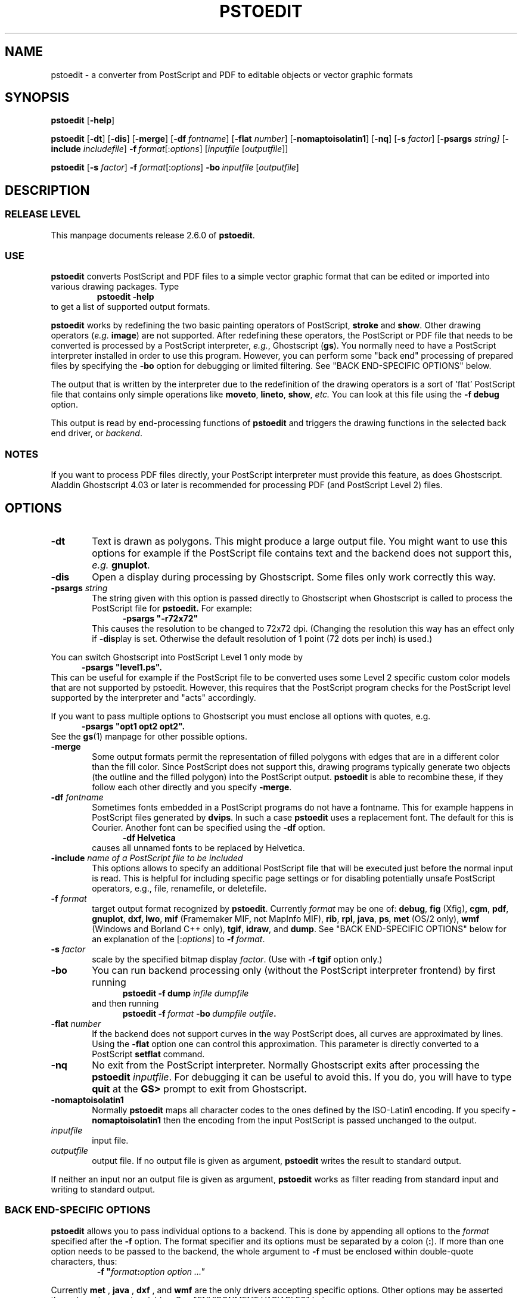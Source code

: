 .TH PSTOEDIT 1 971204 "Revision 2.6.0"
.SH NAME 
pstoedit \- a converter from PostScript and PDF to editable objects \
or vector graphic formats
.\" DO NOT INSERT COMMENTS ABOVE THIS LINE:
.\" Some mkwhatis and ptx utilities fail if you insert real comments before
.\" the contents of the .SH NAME field.  A comment of the form ,\" in the
.\" FIRST line tells (g)troff to preprocess according to the instruction...
.\" Set the third field of the .TH macro to the release date of the 
.\" software revision level documented in this manpage, and set the
.\" fourth field to the revision level.  NOTE: Not all man macro 
.\" packages recognize a third or fourth field to the .TH macro.
.SH SYNOPSIS
.PP
.\" Turn off right margin justification.  ".na" = no adjustment
.na
.\" Turn off hyphenation.  ".nh" = no hyphenation
.nh
.B pstoedit
.RB [ \-help ]
.PP
.B pstoedit
.RB [ \-dt ] 
.RB [ \-dis ]
.RB [ \-merge ] 
.RB [ \-df 
.IR fontname ]
.RB [ \-flat 
.IR number ]
.RB [ \-nomaptoisolatin1 ]
.RB [ \-nq ]
.RB [ \-s 
.IR factor ]
.RB [ \-psargs 
.IR string]
.RB [ \-include 
.IR includefile ]
\fB\-f\ \fIformat\fR[:\fIoptions\fR]
.RI [ inputfile
.RI [ outputfile ]]
.\" Turn on hyphenation.  ".hy" = hyphenate, restores default hyphenation.
.hy
.\" Turn on right margin justification.  ".ad" = adjust
.ad
.PP
.na
.nh
.B pstoedit
[\fB\-s\fR \fIfactor\fR]
\fB\-f \fIformat\fR[:\fIoptions\fR]
.BI "\-bo\ " inputfile
.RI [ outputfile ]
.hy
.ad
.PP
.SH DESCRIPTION
.SS "RELEASE LEVEL"
This manpage documents release 2.6.0 of 
.BR pstoedit .
.SS USE
.PP
.nh
.\" Turned off hyphenation; in default nroff manpage display,
.\" first paragraph looked really awful. -lar
.B pstoedit 
converts PostScript\*t and PDF files to a simple vector graphic
format that can be edited or imported into various drawing packages. 
Type
.hy
.RS
.BR pstoedit\ -help
.RE
to get a list of supported output formats.
.PP
.B pstoedit 
works by redefining the two basic painting operators of
PostScript,\*t 
.B stroke 
and 
.BR show .
Other drawing operators
.RI ( e.g.
.BR image )
are not supported.
After redefining these operators, the PostScript or PDF file that needs to
be converted is processed by a PostScript interpreter, 
.IR e.g. ,
Ghostscript 
.RB ( gs ). 
You normally need to have a PostScript interpreter installed in order to use 
this program.  However, you can perform some "back end" processing of prepared 
files by specifying the 
.B \-bo
option for debugging or limited filtering.  See "BACK END-SPECIFIC OPTIONS" 
below.
.PP
The output that is written by the interpreter due to the redefinition of
the drawing operators is a sort of 'flat' PostScript file that contains only
simple operations like 
.BR moveto , 
.BR lineto , 
.BR show ,
.I etc.
You can look at this file using the 
.B \-f\ debug
option.
.PP
This output is read by end-processing functions of 
.B pstoedit 
and triggers the drawing functions in the selected back end driver, or 
.IR backend .
.PP
.SS NOTES
.PP
If you want to process PDF files directly, your PostScript interpreter
must provide this feature, as does Ghostscript. Aladdin Ghostscript 4.03
or later is recommended for processing PDF (and PostScript Level 2) files.
.PP
.SH OPTIONS
.TP 0.6i
\fB\-dt\fR
Text is drawn as polygons. This might produce a large output file.
You might want to use this options for example if the PostScript file 
contains text and the backend does not support this, 
.I e.g.
.BR gnuplot .
.TP 0.6i
.B \-dis
Open a display during processing by Ghostscript. Some files only work 
correctly this way.
.TP 0.6i
\fB\-psargs\fR \fIstring\fR
The string given with this option is passed directly to Ghostscript
when Ghostscript is called to process the PostScript file for 
.B pstoedit.
For example:
.in +0.5i 
.\" .RS
\fB\-psargs "\-r72x72"\fR
.\" .RE
.in -0.5i
This causes 
the resolution to be changed to 72x72 dpi.
(Changing the resolution this way has an effect only if 
.BR \-dis play 
is set.
Otherwise the default resolution of 1 point (72 dots per inch) is used.)
.PP
You can switch Ghostscript into PostScript Level 1 only mode by
.in +0.5i 
\fB\-psargs "level1.ps".\fR
.in -0.5i 
This can be useful for example if the PostScript file to be
converted uses some Level 2 specific custom color models that are not 
supported by pstoedit. 
However, this requires that the PostScript program checks for the 
PostScript level supported by the interpreter and "acts" accordingly.
.PP
If you want to pass multiple options to Ghostscript you
must enclose all options with quotes, e.g.
.in +0.5i
\fB\-psargs "opt1 opt2 opt2".\fR
.in -0.5i
See the
.BR gs (1)
manpage for other possible options.
.TP 0.6i
\fB\-merge\fR
Some output formats permit the representation of filled polygons with edges 
that are in a different color than the fill color. Since PostScript does not
support this, drawing programs typically generate two objects (the outline and
the filled polygon) into the PostScript output. 
.B pstoedit 
is able to recombine these,
if they follow each other directly and you specify
.BR \-merge .
.TP 0.6i
\fB\-df\fR \fIfontname\fR
Sometimes fonts embedded in a PostScript programs do not have a fontname. This 
for example happens in PostScript files generated by 
.BR dvips . 
In such a case 
.B pstoedit
uses a replacement font. The default for this is Courier. Another font can
be specified using the
.BR \-df 
option.
.in +0.5i 
.\" .RS
\fB\-df Helvetica\fR
.\" .RE
.in -0.5i
.\" bug in SunOS tmac.an macros--didn't hold relative indent when .RE hit.
causes all unnamed fonts to be replaced by Helvetica.
.TP 0.6i
\fB\-include\fR \fIname of a PostScript file to be included\fR
This options allows to specify an additional PostScript file that will
be executed just before the normal input is read. This is helpful for
including specific page settings or for disabling potentially unsafe 
PostScript operators, e.g., file, renamefile, or deletefile.
.TP 0.6i
\fB\-f\fR \fIformat\fR
target output format recognized by 
.BR pstoedit . 
Currently 
.I format 
may be one of:
.BR debug , 
.B fig
(Xfig), 
.BR cgm ,
.BR pdf , 
.BR gnuplot , 
.BR dxf, 
.BR lwo , 
.B mif 
(Framemaker MIF, not MapInfo MIF),
.BR rib ,
.BR rpl , 
.BR java , 
.BR ps ,
.B met 
(OS/2 only), 
.B wmf 
(Windows and Borland C++ only), 
.BR tgif , 
.BR idraw , 
and
.BR dump .
See "BACK END-SPECIFIC OPTIONS" below for an explanation of the
.RI [: options ]
to 
\fB\-f\ \fIformat\fR.
.TP 0.6i
\fB\-s\fR \fIfactor\fR
scale by the 
specified bitmap display
.IR factor . 
(Use with \fB\-f\ tgif\fR option only.)
.TP 0.6i
\fB\-bo\fR
You can run backend processing only (without the PostScript 
interpreter frontend) by first running
.\" .RS
.in +0.5i
\fBpstoedit \-f dump\fR \fIinfile dumpfile\fR
.in -0.5i
.\" .RE
and then running
.\" .RS
.in +0.5i
.BI "pstoedit \-f\ " "format\ " "\-bo\ " "dumpfile outfile".
.in -0.5i
.\" .RE
.TP 0.6i
\fB\-flat\fR \fInumber\fR
If the backend does not support curves in the way PostScript does, all
curves are approximated by lines. Using the
.B \-flat 
option one can
control this approximation. This parameter is directly converted to a
PostScript 
.B setflat 
command.
.TP 0.6i
\fB\-nq\fR
No exit from the PostScript interpreter.
Normally Ghostscript exits after processing the 
.B pstoedit 
.IR inputfile . 
For debugging
it can be useful to avoid this. If you do, you will have to type 
.BR quit 
at the 
.BR GS> 
prompt to exit from Ghostscript.
.TP 0.6i
\fB\-nomaptoisolatin1\fR
Normally 
.B pstoedit 
maps all character codes to the ones defined by the ISO-Latin1 encoding. 
If you specify 
.B \-nomaptoisolatin1 
then the encoding from the input PostScript is passed unchanged to the output. 
.TP 0.6i
.I inputfile
input file. 
.TP 0.6i
.I outputfile
output file. If no output file is given as argument, 
.B pstoedit 
writes the result to standard output.
.PP
If neither an input nor an output file is given as argument, 
.B pstoedit 
works as filter reading from standard input and writing to standard output.
.PP
.SS "BACK END-SPECIFIC OPTIONS"
.B pstoedit 
allows you to pass individual options to a backend. This is 
done by appending all options to the 
.I format 
specified after the 
.B \-f 
option. The format specifier and its options must be separated by a 
colon 
.RB ( : ). 
If more than
one option needs to be passed to the backend, the whole argument to 
.B \-f
must be enclosed within double-quote characters, thus:
.RS
\fB\-f\ "\fIformat\fB:\fIoption option ..."\fR
.RE
.PP
Currently
.B met
,
.B java 
,
.B dxf 
, and
.B wmf 
are the only drivers accepting specific options.  Other options may be 
asserted through environment variables.  See "ENVIRONMENT
VARIABLES" below.
.PP
The wmf driver supports two backend specific options, 'v' and 'e'.
.RS
\fB\-f wmf:v\fR
.RE
turns on a verbose mode; 
.RS
\fB-f wmf:e\fR
.RE
tells \fBpstoedit\fR to generate an enhanced metafile instead of a 
normal metafile.
.RS
\fB\-f "wmf:ve"\fR
.RE
specifies both verbose mode and enhanced metafile output.
.PP
The java backend allows to specify the class name of the class that is
generated by pstoedit. The default is PSJava. You can change this using
.RS
\fB\-f java:\fIanothername\fR
.RE
.PP 
The dxf backend accepts the option -lines which forces all polygons
and lines to be represented as LINEs in the generated DXF file. The
default is to use POLYLINEs. Example:
.RS
\fB\-f "dxf:-lines"\fR
.RE
.PP
The met backend allows the following single character options (without a leading \-)
.RS
w \- Draw into an opened window instead of a metafile
.RE
.RS
p \- Draw no geometric linewidths, all lines have a width of zero
.RE
.RS
l \- No filling of polygon interiors
.RE
.RS
c \- No colors, just greyscales
.RE
.RS
t \- Omit all text
.RE
.RS
g \- Omit all graphics
.RE
.RS
v \- Put verbose output to drvMET.out
.RE
.PP
Example:
.RS
\fB\-f "met:wlc"\fR
.RE
.SS NOTES
.PP
To implement a new backend you can start from 
.B drvsampl.cpp 
and 
.BR drvsampl.h .
See also comments in
.B drvbase.h 
and 
.B drvfuncs.h 
for an explanation of methods that should be implemented for a new backend.
.PP
.B pstoedit
can be configured at compile time to include support for CGM. In this case
the cd-library from the CGM Draw package
created by G. Edward Johnson of the United States National Institute
for Standards and Technology (NIST) is needed.  
The cd-library and related documentation can be found at:
.RS
<URL:http://speckle.ncsl.nist.gov/~lorax/>
.RE
.PP
.SH ENVIRONMENT VARIABLES
.PP
A default PostScript interpreter to be called by 
.B pstoedit 
is specified at 
.I compile 
time. You can overwrite the default by setting
the GS environment variable to the name of a suitable PostScript 
interpreter.
.PP
You can check which name of a PostScript interpreter was compiled into pstoedit
using:
.BR pstoedit\ -help .
.PP
See the
.BR gs (1)
manpage for descriptions of environment variables used by Ghostscript
most importantly GS_FONTPATH and GS_LIB;
other environment variables also affect output to display, print,
and additional filtering and processing.  See the related documentation.
.PP
You can set the environment variable PSTOEDITVERBOSE to 1 to generate
verbose output from
.BR pstoedit .
Otherwise the default is 0, nonverbose.
.PP
.B pstoedit
allocates temporary files using the function 
.BR tempnam (3). 
Thus the location for
temporary files might be controllable by other environment variables used
by this function. See the
.BR tempnam (3)
manpage for descriptions of environment variables used. On UNIX like system 
this is probably the TMPDIR variable, on DOS/WINDOWS either TMP or TEMP.
.PP
.SH SYSTEM SPECIFIC NOTES
.PP
.SS "DOS/WINDOWS"
.B pstoedit
compiled with MS-Visual C++ or Borland C++ runs under 32-bit only. 
It might run under WIN32s, but certainly does not run under plain 16-bit DOS. 
.PP 
The WMF driver backend is available only if 
.B pstoedit
was compiled using Borland C++. A graphical user interface for pstoedit
is available under 
.B winp2eex. 
The compilation of the GUI is only possible under Borland C++. 
The GUI relies on 
.B pstoedit
to be installed correctly somewhere in a directory where your PATH variable
points to, since it calls
.B pstoedit
as a subprocess. When the GUI is run, it creates a file named makeedit.err
which contains error and trace messages from the GUI.
.SS "OS/2"
When running 
.B pstoedit
on OS/2 you need to call it using the script 
.BR ps2edit.cmd .
.PP
.SH TROUBLE SHOOTING
.PP
If you have problems with 
.B pstoedit 
first try whether Ghostscript successfully displays your file. If yes
try 
.\" .RS
.in +0.5i
\fBpstoedit \-f ps\fR \fIinfile.ps testfile.ps\fR
.in -0.5i
.\" .RE
and check whether \fItestfile.ps\fR
still displays correctly using Ghostscript. If this file doesn't look
correctly then there seems to be a problem with 
.B pstoedit's
PostScript frontend. If this file looks good but the output for a specific
format is wrong, the problem is probably in the backend for the specific format.
In either case send bug fixes and reports to the author.
.SH RESTRICTIONS
.PP
Non-standard fonts
.RI ( e.g.
TeX bitmap fonts)
are mapped to a default font which can be changed using the \-df option.
.B pstoedit 
chooses the size of the replacement font such that the width of the
string in the original font is the same as in the replacement font. This
is done for each text fragment displayed.
Special character encoding support is limited in this case.
If a character cannot be mapped into the target format, pstoedit displays
a '#' instead.
.PP
.B pstoedit
does not support bitmap graphics, which are left as an exercise for the
user.  (Ghostscript can be used to generate bitmap output; there are a 
number of useful filters that convert various vector graphic formats into 
bitmaps.)
.PP
The Gnuplot backend and the 3D backends (rpl, lwo, rib) do not support text.
.PP
The OS/2 met backend sometimes causes the viewer to fail, although drawing
directly to screen works. This problem is solved with OS/2 FixPak 22.
.PP
\fBpstoedit\fR does not yet generate placeable 
metafiles. This feature is planned for a future release.
.PP
.B Special note about the Java backend
.PP
The java backend generates a java source file that needs other files
in order to be compiled and usable. These files are not part of pstoedit
but can be obtained from the author.
.PP
These other files are Java classes (one applet and support classes) that 
allow to step through the individual pages of a converted PostScript
document. This applet can easily be activated from a html-document.
.PP
.SH NOTICES
.SS AUTHOR
Wolfgang Glunz, Wolfgang.Glunz@mchp.siemens.de
.PP
.SS CANONICAL ARCHIVE SITE
ftp://ftp.x.org/contrib/applications/pstoedit/pstoedit.html
.PP
.SS ACKNOWLEDGEMENTS
.TP 0.2i
.B *
.na
.nh
Klaus Steinberger
<Klaus.Steinberger@physik.uni-muenchen.de>
wrote the initial version of this manpage.
.hy
.ad
.TP 0.2i
.B *
.na
.nh
Lar Kaufman 
<lark@walden.com>
revised the increasingly complex command syntax diagrams and
updated the structure and content of this manpage following release 2.5.
.\" Activating this homepage around March 16, 1997. -lar
<URL:http://www.walden.com/~lark/>
.hy
.ad
.TP 0.2i
.B *
.na
.nh
David B. Rosen
<rosen@unr.edu>
provided ideas and some PostScript code from his 
.B ps2aplot
program.
.hy
.ad
.TP 0.2i
.B *
.na
.nh
Ian MacPhedran 
<Ian_MacPhedran@engr.USask.CA>
provided the 
.B xfig
backend.
.hy
.ad
.TP 0.2i
.B *
.na
.nh
Carsten Hammer 
<chammer@hermes.hrz.uni-bielefeld.de>
provided the 
.B gnuplot
backend and the initial 
DXF 
backend.
.hy
.ad
.TP 0.2i
.B *
.na
.nh
Christoph Jaeschke 
<jaeschke@imbe05.imbe.uni\-bremen.de>
provided the OS/2 metafile (MET) backend.
.hy
.ad
.TP 0.2i
.B *
.na
.nh
Jens Weber
<rz47b7@PostAG.DE>
provided the Windows metafile (WMF) backend, 
and a graphical user interface (GUI).
.hy
.ad
.TP 0.2i
.B *
.na
.nh
G. Edward Johnson
<lorax@nist.gov>
provided the CGM Draw 
library used in the CGM backend.
<URL:http://speckle.ncsl.nist.gov/~lorax/>
.hy
.ad
.TP 0.2i
.B *
.na
.nh
Gerhard Kircher 
<kircher@edvz.tuwien.ac.at> 
provided some bug fixes. 
.hy
.ad
.TP 0.2i
.B *
.na
.nh
Bill Cheng 
<william@cs.columbia.edu>
provided help with the tgif format and some changes to 
.B tgif 
to make the backend easier to implement.
.br  
<URL:http://www.cs.columbia.edu/~william>
.hy
.ad
.TP 0.2i
.B *
.na
.nh
Reini Urban
<rurban@sbox.tu-graz.ac.at>
provided input for the extended DXF backend.
.br
<URL:http://xarch.tu-graz.ac.at/autocad/> 
.hy
.ad
.TP 0.2i
.B *
.na
.nh
Glenn M. Lewis 
<glewis@c2.net>
provided RenderMan (RIB), Real3D (RPL), and LightWave 3D (LWO) 
backends.
<URL:http://www.c2.net/~glewis/>
.hy
.ad
.TP 0.2i
.B *
.na
.nh
Piet van Oostrum 
<piet@cs.ruu.nl> 
made several bug fixes.
.hy
.ad
.TP 0.2i
.B *
.na
.nh
Lutz Vieweg <lkv@mania.robin.de> provided several bug fixes and suggestions 
for improvements.
.hy
.ad
.TP 0.2i
.B *
.na
.nh
Derek B. Noonburg <derekn@vw.ece.cmu.edu> and 
.br
Rainer Dorsch <rd@berlepsch.wohnheim.uni-ulm.de> isolated and resolved a 
Linux-specific core dump problem.
.hy
.ad
.TP 0.2i
.B *
.na
.nh
Rob Warner <rcw2@ukc.ac.uk> made 
.B pstoedit
compile under RiscOS.
.hy
.ad
.TP 0.2i
.B *
.na
.nh
Patrick Gosling <jpmg@eng.cam.ac.uk> made some suggestions regarding the
usage of 
.B pstoedit
in Ghostscript's SAFER mode.
.hy
.ad
.TP 0.2i
.B *
.na
.nh
Scott Pakin <pakin@cs.uiuc.edu> for the Idraw backend.
.hy
.ad
.PP
.SS "LEGAL NOTICES"
.PP
Trademarks mentioned are the property of their respective owners.  
.PP
Some code incorporated
in the
.BR pstoedit
package is subject to copyright or other intellectual property rights or
restrictions including attribution rights.  See the notes in individual 
files.
.PP
.BR pstoedit
is controlled under the Free Software Foundation GNU Public License (GPL).
.PP
Aladdin Ghostscript is a redistributable software package with copyright
restrictions controlled by Aladdin Software. 
.PP
.BR pstoedit
has no other relation to Ghostscript besides calling it in a subprocess.
.PP
The authors, contributors, and distributors of
.B pstoedit
are not responsible for its use for any purpose, or for the results 
generated thereby.  The CGM cd-library is distributed under the following
notice:
.RS
[CD] software produced by NIST, an agency of the U.S. government, is by
statute not subject to copyright in the United States.  Recipients of this
software assume all responsibilities associated with its operation, 
modification, and maintenance.
.RE
.PP
Restrictions such as the foregoing may apply in other countries according
to international conventions and agreements.
.PP
.SH "SEE ALSO"
.PP
.BR dvips (1),
.BR gs (1),
.BR ghostview (1),
.BR gnuplot (1),
.BR tgif (1),
.BR Xfig (1)
.BR idraw (1),
.PP
